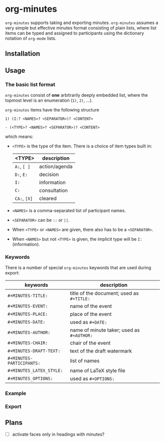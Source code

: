 
* org-minutes

=org-minutes= supports taking and exporting minutes. =org-minutes= assumes a very simple but effective minutes format consisting of plain lists, where list items can be typed and assigned to participants using the dictionary notation of =org-mode= lists. 

** Installation

** Usage

*** The basic list format  

=org-minutes= consist of *one* arbitrarily deeply embedded list, where the topmost level is an enumeration (=1)=, =2)=, ...).  

=org-minutes= items have the following structure

#+BEGIN_EXAMPLE
1) (I:? <NAMES>? <SEPARATOR>)? <CONTENT>  
#+END_EXAMPLE

#+BEGIN_EXAMPLE
- (<TYPE>? <NAMES>? <SEPARATOR>)? <CONTENT>
#+END_EXAMPLE

which means:
- =<TYPE>= is the type of the item. There is a choice of item types built in:  
   | <TYPE>         | description   |
   |--------------+---------------|
   | =A:=, =[ ]=  | action/agenda |
   | =D:=, =E:=   | decision      |
   | =I:=         | information   |
   | =C:=         | consultation  |
   | =CA:=, =[X]= | cleared       |
- =<NAMES>= is a comma-separated list of participant names.
- =<SEPARATOR>= can be =::= or =||=.
- When =<TYPE>= or =<NAMES>= are given, there also has to be a =<SEPARATOR>=.
- When =<NAMES>= but not =<TYPE>= is given, the implicit type will be =I:= (information).

*** Keywords

There is a number of special =org-minutes= keywords that are used during export:

| keywords                  | description |
|---------------------------+-------------|
| =#+MINUTES-TITLE:=        |  title of the document; used as =#+TITLE:= |
| =#+MINUTES-EVENT:=        |  name of the event |
| =#+MINUTES-PLACE:=        |  place of the event |
| =#+MINUTES-DATE:=         |  used as =#+DATE:= |
| =#+MINUTES-AUTHOR:=       | name of minute taker; used as =#+AUTHOR:= |
| =#+MINUTES-CHAIR:=        | chair of the event |
| =#+MINUTES-DRAFT-TEXT:=   | text of the draft watermark  |
| =#+MINUTES-PARTICIPANTS:= | list of names |
| =#+MINUTES_LATEX_STYLE:=  | name of \LaTeX style file |
| =#+MINUTES_OPTIONS:=      | used as =#+OPTIONS:= |

*** Example

*** Export

** Plans

- [ ] activate faces only in headings with minutes?
